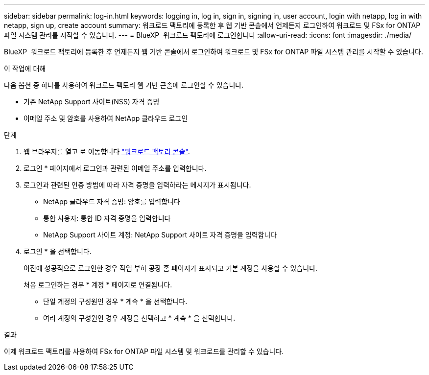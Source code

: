 ---
sidebar: sidebar 
permalink: log-in.html 
keywords: logging in, log in, sign in, signing in, user account, login with netapp, log in with netapp, sign up, create account 
summary: 워크로드 팩토리에 등록한 후 웹 기반 콘솔에서 언제든지 로그인하여 워크로드 및 FSx for ONTAP 파일 시스템 관리를 시작할 수 있습니다. 
---
= BlueXP  워크로드 팩토리에 로그인합니다
:allow-uri-read: 
:icons: font
:imagesdir: ./media/


[role="lead"]
BlueXP  워크로드 팩토리에 등록한 후 언제든지 웹 기반 콘솔에서 로그인하여 워크로드 및 FSx for ONTAP 파일 시스템 관리를 시작할 수 있습니다.

.이 작업에 대해
다음 옵션 중 하나를 사용하여 워크로드 팩토리 웹 기반 콘솔에 로그인할 수 있습니다.

* 기존 NetApp Support 사이트(NSS) 자격 증명
* 이메일 주소 및 암호를 사용하여 NetApp 클라우드 로그인


.단계
. 웹 브라우저를 열고 로 이동합니다 https://console.workloads.netapp.com["워크로드 팩토리 콘솔"^].
. 로그인 * 페이지에서 로그인과 관련된 이메일 주소를 입력합니다.
. 로그인과 관련된 인증 방법에 따라 자격 증명을 입력하라는 메시지가 표시됩니다.
+
** NetApp 클라우드 자격 증명: 암호를 입력합니다
** 통합 사용자: 통합 ID 자격 증명을 입력합니다
** NetApp Support 사이트 계정: NetApp Support 사이트 자격 증명을 입력합니다


. 로그인 * 을 선택합니다.
+
이전에 성공적으로 로그인한 경우 작업 부하 공장 홈 페이지가 표시되고 기본 계정을 사용할 수 있습니다.

+
처음 로그인하는 경우 * 계정 * 페이지로 연결됩니다.

+
** 단일 계정의 구성원인 경우 * 계속 * 을 선택합니다.
** 여러 계정의 구성원인 경우 계정을 선택하고 * 계속 * 을 선택합니다.




.결과
이제 워크로드 팩토리를 사용하여 FSx for ONTAP 파일 시스템 및 워크로드를 관리할 수 있습니다.
